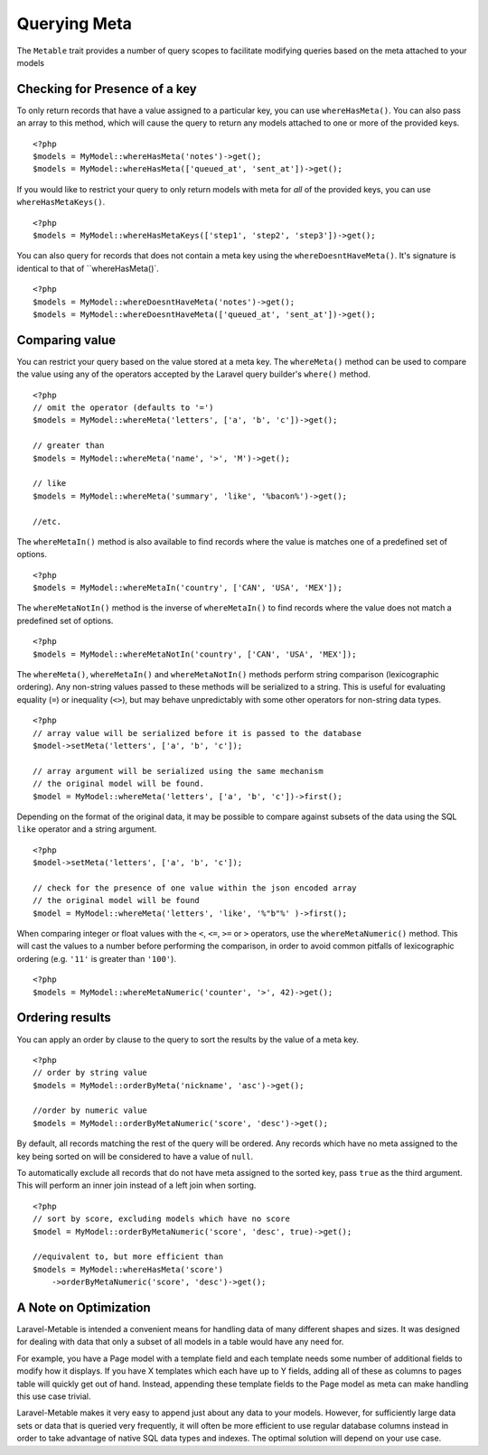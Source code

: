 Querying Meta
=============

.. highlight:: php

The ``Metable`` trait provides a number of query scopes to facilitate modifying queries based on the meta attached to your models

Checking for Presence of a key
------------------------------

To only return records that have a value assigned to a particular key, you can use ``whereHasMeta()``. You can also pass an array to this method, which will cause the query to return any models attached to one or more of the provided keys.

::

    <?php
    $models = MyModel::whereHasMeta('notes')->get();
    $models = MyModel::whereHasMeta(['queued_at', 'sent_at'])->get();

If you would like to restrict your query to only return models with meta for `all` of the provided keys, you can use ``whereHasMetaKeys()``.

::

    <?php
    $models = MyModel::whereHasMetaKeys(['step1', 'step2', 'step3'])->get();

You can also query for records that does not contain a meta key using the ``whereDoesntHaveMeta()``. It's signature is identical to that of ``whereHasMeta()`.

::

    <?php 
    $models = MyModel::whereDoesntHaveMeta('notes')->get();
    $models = MyModel::whereDoesntHaveMeta(['queued_at', 'sent_at'])->get();

Comparing value
---------------

You can restrict your query based on the value stored at a meta key. The ``whereMeta()`` method can be used to compare the value using any of the operators accepted by the Laravel query builder's ``where()`` method.

::

    <?php
    // omit the operator (defaults to '=')
    $models = MyModel::whereMeta('letters', ['a', 'b', 'c'])->get();

    // greater than
    $models = MyModel::whereMeta('name', '>', 'M')->get();

    // like
    $models = MyModel::whereMeta('summary', 'like', '%bacon%')->get();

    //etc.

The ``whereMetaIn()`` method is also available to find records where the value is matches one of a predefined set of options.

::

    <?php
    $models = MyModel::whereMetaIn('country', ['CAN', 'USA', 'MEX']);


The ``whereMetaNotIn()`` method is the inverse of ``whereMetaIn()`` to find records where the value does not match a predefined set of options.

::

    <?php
    $models = MyModel::whereMetaNotIn('country', ['CAN', 'USA', 'MEX']);


The ``whereMeta()``, ``whereMetaIn()`` and ``whereMetaNotIn()`` methods perform string comparison (lexicographic ordering). Any non-string values passed to these methods will be serialized to a string. This is useful for evaluating equality (``=``) or inequality (``<>``), but may behave unpredictably with some other operators for non-string data types.

::

    <?php
    // array value will be serialized before it is passed to the database
    $model->setMeta('letters', ['a', 'b', 'c']);

    // array argument will be serialized using the same mechanism
    // the original model will be found.
    $model = MyModel::whereMeta('letters', ['a', 'b', 'c'])->first();

Depending on the format of the original data, it may be possible to compare against subsets of the data using the SQL ``like`` operator and a string argument.


::

    <?php
    $model->setMeta('letters', ['a', 'b', 'c']);

    // check for the presence of one value within the json encoded array
    // the original model will be found
    $model = MyModel::whereMeta('letters', 'like', '%"b"%' )->first();


When comparing integer or float values with the ``<``, ``<=``, ``>=`` or ``>`` operators, use the ``whereMetaNumeric()`` method. This will cast the values to a number before performing the comparison, in order to avoid common pitfalls of lexicographic ordering (e.g. ``'11'`` is greater than ``'100'``).

::

    <?php
    $models = MyModel::whereMetaNumeric('counter', '>', 42)->get();

Ordering results
----------------

You can apply an order by clause to the query to sort the results by the value of a meta key.

::

    <?php
    // order by string value
    $models = MyModel::orderByMeta('nickname', 'asc')->get();

    //order by numeric value
    $models = MyModel::orderByMetaNumeric('score', 'desc')->get();

By default, all records matching the rest of the query will be ordered. Any records which have no meta assigned to the key being sorted on will be considered to have a value of ``null``.

To automatically exclude all records that do not have meta assigned to the sorted key, pass ``true`` as the third argument. This will perform an inner join instead of a left join when sorting.

::

    <?php
    // sort by score, excluding models which have no score
    $model = MyModel::orderByMetaNumeric('score', 'desc', true)->get();

    //equivalent to, but more efficient than
    $models = MyModel::whereHasMeta('score')
        ->orderByMetaNumeric('score', 'desc')->get();

A Note on Optimization
----------------------

Laravel-Metable is intended a convenient means for handling data of many different shapes and sizes. It was designed for dealing with data that only a subset of all models in a table would have any need for.

For example, you have a Page model with a template field and each template needs some number of additional fields to modify how it displays. If you have X templates which each have up to Y fields, adding all of these as columns to pages table will quickly get out of hand. Instead, appending these template fields to the Page model as meta can make handling this use case trivial.

Laravel-Metable makes it very easy to append just about any data to your models. However, for sufficiently large data sets or data that is queried very frequently, it will often be more efficient to use regular database columns instead in order to take advantage of native SQL data types and indexes. The optimal solution will depend on your use case.
